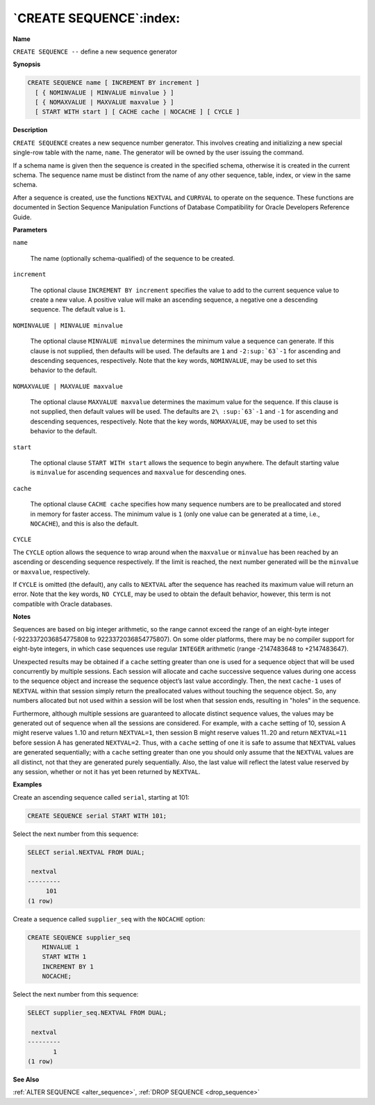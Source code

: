 .. _create_sequence:

************************
`CREATE SEQUENCE`:index:
************************

**Name**

``CREATE SEQUENCE --`` define a new sequence generator

**Synopsis**

.. code-block:: text 

    CREATE SEQUENCE name [ INCREMENT BY increment ]
      [ { NOMINVALUE | MINVALUE minvalue } ]
      [ { NOMAXVALUE | MAXVALUE maxvalue } ]
      [ START WITH start ] [ CACHE cache | NOCACHE ] [ CYCLE ]

**Description**

``CREATE SEQUENCE`` creates a new sequence number generator. This involves
creating and initializing a new special single-row table with the name,
``name``. The generator will be owned by the user issuing the command.

If a schema name is given then the sequence is created in the specified
schema, otherwise it is created in the current schema. The sequence name
must be distinct from the name of any other sequence, table, index, or
view in the same schema.

After a sequence is created, use the functions ``NEXTVAL`` and ``CURRVAL`` to
operate on the sequence. These functions are documented in Section
Sequence Manipulation Functions of Database Compatibility for Oracle Developers Reference Guide.

**Parameters**

``name``

    The name (optionally schema-qualified) of the sequence to be created.

``increment``

    The optional clause ``INCREMENT BY increment`` specifies the value to add
    to the current sequence value to create a new value. A positive value
    will make an ascending sequence, a negative one a descending sequence.
    The default value is ``1``.

``NOMINVALUE | MINVALUE minvalue``

    The optional clause ``MINVALUE minvalue`` determines the minimum value a
    sequence can generate. If this clause is not supplied, then defaults
    will be used. The defaults are ``1`` and ``-2:sup:`63`-1`` for ascending and
    descending sequences, respectively. Note that the key words, ``NOMINVALUE``,
    may be used to set this behavior to the default.

``NOMAXVALUE | MAXVALUE maxvalue``

    The optional clause ``MAXVALUE maxvalue`` determines the maximum value for
    the sequence. If this clause is not supplied, then default values will
    be used. The defaults are ``2\ :sup:`63`-1`` and ``-1`` for ascending and
    descending sequences, respectively. Note that the key words, ``NOMAXVALUE``,
    may be used to set this behavior to the default.

``start``

    The optional clause ``START WITH start`` allows the sequence to begin
    anywhere. The default starting value is ``minvalue`` for ascending
    sequences and ``maxvalue`` for descending ones.

``cache``

    The optional clause ``CACHE cache`` specifies how many sequence numbers
    are to be preallocated and stored in memory for faster access. The
    minimum value is ``1`` (only one value can be generated at a time, i.e.,
    ``NOCACHE``), and this is also the default.

``CYCLE``

The ``CYCLE`` option allows the sequence to wrap around when the ``maxvalue``
or ``minvalue`` has been reached by an ascending or descending sequence
respectively. If the limit is reached, the next number generated will be
the ``minvalue`` or ``maxvalue``, respectively.

If ``CYCLE`` is omitted (the default), any calls to ``NEXTVAL`` after the
sequence has reached its maximum value will return an error. Note that
the key words, ``NO CYCLE``, may be used to obtain the default behavior,
however, this term is not compatible with Oracle databases.

**Notes**

Sequences are based on big integer arithmetic, so the range cannot
exceed the range of an eight-byte integer (-9223372036854775808 to
9223372036854775807). On some older platforms, there may be no compiler
support for eight-byte integers, in which case sequences use regular
``INTEGER`` arithmetic (range -2147483648 to +2147483647).

Unexpected results may be obtained if a ``cache`` setting greater than one
is used for a sequence object that will be used concurrently by multiple
sessions. Each session will allocate and cache successive sequence
values during one access to the sequence object and increase the
sequence object’s last value accordingly. Then, the next ``cache-1`` uses
of ``NEXTVAL`` within that session simply return the preallocated values
without touching the sequence object. So, any numbers allocated but not
used within a session will be lost when that session ends, resulting in
"holes" in the sequence.

Furthermore, although multiple sessions are guaranteed to allocate
distinct sequence values, the values may be generated out of sequence
when all the sessions are considered. For example, with a ``cache``
setting of 10, session A might reserve values 1..10 and return
``NEXTVAL=1``, then session B might reserve values 11..20 and return
``NEXTVAL=11`` before session A has generated ``NEXTVAL=2``. Thus, with a
``cache`` setting of one it is safe to assume that ``NEXTVAL`` values are
generated sequentially; with a ``cache`` setting greater than one you
should only assume that the ``NEXTVAL`` values are all distinct, not that
they are generated purely sequentially. Also, the last value will
reflect the latest value reserved by any session, whether or not it has
yet been returned by ``NEXTVAL``.

**Examples**

Create an ascending sequence called ``serial``, starting at 101:

.. code-block:: text

    CREATE SEQUENCE serial START WITH 101;

Select the next number from this sequence:

.. code-block:: text

    SELECT serial.NEXTVAL FROM DUAL;

     nextval
    ---------
         101
    (1 row)

Create a sequence called ``supplier_seq`` with the ``NOCACHE`` option:

.. code-block:: text

    CREATE SEQUENCE supplier_seq
        MINVALUE 1
        START WITH 1
        INCREMENT BY 1
        NOCACHE;

Select the next number from this sequence:

.. code-block:: text

    SELECT supplier_seq.NEXTVAL FROM DUAL;

     nextval
    ---------
           1
    (1 row)

**See Also**

:ref:`ALTER SEQUENCE <alter_sequence>`, :ref:`DROP SEQUENCE <drop_sequence>`
